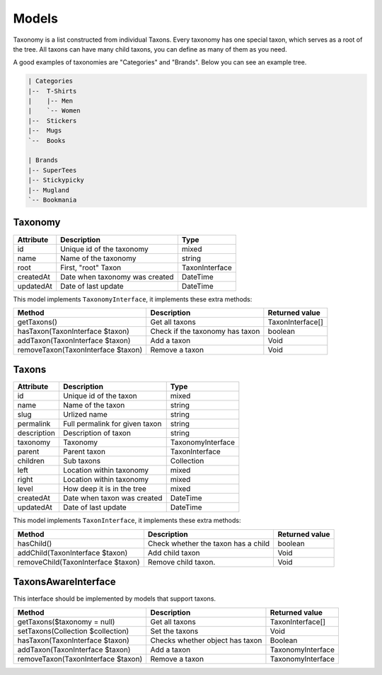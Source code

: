 Models
======

Taxonomy is a list constructed from individual Taxons. Every taxonomy has one special taxon, which serves as a root of the tree.
All taxons can have many child taxons, you can define as many of them as you need.

A good examples of taxonomies are "Categories" and "Brands". Below you can see an example tree.

.. code-block:: text

    | Categories
    |--  T-Shirts
    |    |-- Men
    |    `-- Women
    |--  Stickers
    |--  Mugs
    `--  Books

    | Brands
    |-- SuperTees
    |-- Stickypicky
    |-- Mugland
    `-- Bookmania

Taxonomy
--------

+-----------------+--------------------------------+------------------------+
| Attribute       | Description                    | Type                   |
+=================+================================+========================+
| id              | Unique id of the taxonomy      | mixed                  |
+-----------------+--------------------------------+------------------------+
| name            | Name of the taxonomy           | string                 |
+-----------------+--------------------------------+------------------------+
| root            | First, "root" Taxon            | TaxonInterface         |
+-----------------+--------------------------------+------------------------+
| createdAt       | Date when taxonomy was created | \DateTime              |
+-----------------+--------------------------------+------------------------+
| updatedAt       | Date of last update            | \DateTime              |
+-----------------+--------------------------------+------------------------+

This model implements ``TaxonomyInterface``, it implements these extra methods:

+------------------------------------+-------------------------------------+----------------------------+
| Method                             | Description                         | Returned value             |
+====================================+=====================================+============================+
| getTaxons()                        | Get all taxons                      | TaxonInterface[]           |
+------------------------------------+-------------------------------------+----------------------------+
| hasTaxon(TaxonInterface $taxon)    | Check if the taxonomy has taxon     | boolean                    |
+------------------------------------+-------------------------------------+----------------------------+
| addTaxon(TaxonInterface $taxon)    | Add a taxon                         | Void                       |
+------------------------------------+-------------------------------------+----------------------------+
| removeTaxon(TaxonInterface $taxon) | Remove a taxon                      | Void                       |
+------------------------------------+-------------------------------------+----------------------------+


Taxons
------

+-----------------+--------------------------------+------------------------+
| Attribute       | Description                    | Type                   |
+=================+================================+========================+
| id              | Unique id of the taxon         | mixed                  |
+-----------------+--------------------------------+------------------------+
| name            | Name of the taxon              | string                 |
+-----------------+--------------------------------+------------------------+
| slug            | Urlized name                   | string                 |
+-----------------+--------------------------------+------------------------+
| permalink       | Full permalink for given taxon | string                 |
+-----------------+--------------------------------+------------------------+
| description     | Description of taxon           | string                 |
+-----------------+--------------------------------+------------------------+
| taxonomy        | Taxonomy                       | TaxonomyInterface      |
+-----------------+--------------------------------+------------------------+
| parent          | Parent taxon                   | TaxonInterface         |
+-----------------+--------------------------------+------------------------+
| children        | Sub taxons                     | Collection             |
+-----------------+--------------------------------+------------------------+
| left            | Location within taxonomy       | mixed                  |
+-----------------+--------------------------------+------------------------+
| right           | Location within taxonomy       | mixed                  |
+-----------------+--------------------------------+------------------------+
| level           | How deep it is in the tree     | mixed                  |
+-----------------+--------------------------------+------------------------+
| createdAt       | Date when taxon was created    | \DateTime              |
+-----------------+--------------------------------+------------------------+
| updatedAt       | Date of last update            | \DateTime              |
+-----------------+--------------------------------+------------------------+

This model implements ``TaxonInterface``, it implements these extra methods:

+------------------------------------+-------------------------------------+----------------+
| Method                             | Description                         | Returned value |
+====================================+=====================================+================+
| hasChild()                         | Check whether the taxon has a child | boolean        |
+------------------------------------+-------------------------------------+----------------+
| addChild(TaxonInterface $taxon)    | Add child taxon                     | Void           |
+------------------------------------+-------------------------------------+----------------+
| removeChild(TaxonInterface $taxon) | Remove child taxon.                 | Void           |
+------------------------------------+-------------------------------------+----------------+

TaxonsAwareInterface
--------------------

This interface should be implemented by models that support taxons.

+------------------------------------+---------------------------------+--------------------+
| Method                             | Description                     | Returned value     |
+====================================+=================================+====================+
| getTaxons($taxonomy = null)        | Get all taxons                  | TaxonInterface[]   |
+------------------------------------+---------------------------------+--------------------+
| setTaxons(Collection $collection)  | Set the taxons                  | Void               |
+------------------------------------+---------------------------------+--------------------+
| hasTaxon(TaxonInterface $taxon)    | Checks whether object has taxon | Boolean            |
+------------------------------------+---------------------------------+--------------------+
| addTaxon(TaxonInterface $taxon)    | Add a taxon                     | TaxonomyInterface  |
+------------------------------------+---------------------------------+--------------------+
| removeTaxon(TaxonInterface $taxon) | Remove a taxon                  | TaxonomyInterface  |
+------------------------------------+---------------------------------+--------------------+